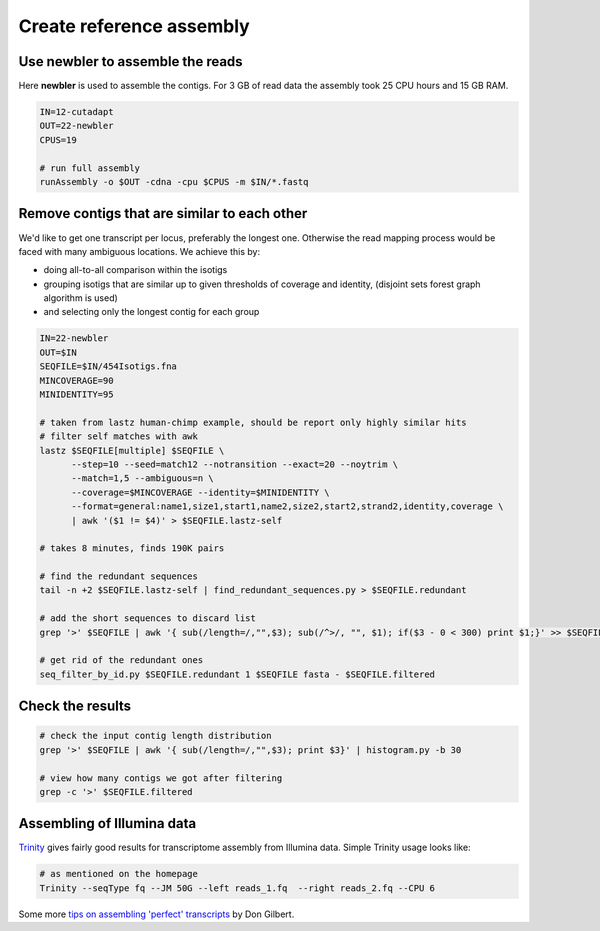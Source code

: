 Create reference assembly
=========================

Use newbler to assemble the reads
---------------------------------
Here **newbler** is used to assemble the contigs. For 3 GB of read data the assembly took 25 CPU hours and 15 GB RAM.

.. code-block:: bash

    IN=12-cutadapt
    OUT=22-newbler
    CPUS=19

    # run full assembly 
    runAssembly -o $OUT -cdna -cpu $CPUS -m $IN/*.fastq


Remove contigs that are similar to each other
---------------------------------------------
We'd like to get one transcript per locus, preferably the longest one. Otherwise the read mapping
process would be faced with many ambiguous locations. We achieve this by:

- doing all-to-all comparison within the isotigs
- grouping isotigs that are similar up to given thresholds of coverage and identity,
  (disjoint sets forest graph algorithm is used)
- and selecting only the longest contig for each group

.. code-block:: bash

    IN=22-newbler
    OUT=$IN
    SEQFILE=$IN/454Isotigs.fna 
    MINCOVERAGE=90
    MINIDENTITY=95

    # taken from lastz human-chimp example, should be report only highly similar hits
    # filter self matches with awk
    lastz $SEQFILE[multiple] $SEQFILE \
          --step=10 --seed=match12 --notransition --exact=20 --noytrim \
          --match=1,5 --ambiguous=n \
          --coverage=$MINCOVERAGE --identity=$MINIDENTITY \
          --format=general:name1,size1,start1,name2,size2,start2,strand2,identity,coverage \
          | awk '($1 != $4)' > $SEQFILE.lastz-self

    # takes 8 minutes, finds 190K pairs

    # find the redundant sequences
    tail -n +2 $SEQFILE.lastz-self | find_redundant_sequences.py > $SEQFILE.redundant

    # add the short sequences to discard list
    grep '>' $SEQFILE | awk '{ sub(/length=/,"",$3); sub(/^>/, "", $1); if($3 - 0 < 300) print $1;}' >> $SEQFILE.redundant

    # get rid of the redundant ones
    seq_filter_by_id.py $SEQFILE.redundant 1 $SEQFILE fasta - $SEQFILE.filtered


Check the results
-----------------

.. code-block:: bash

    # check the input contig length distribution
    grep '>' $SEQFILE | awk '{ sub(/length=/,"",$3); print $3}' | histogram.py -b 30

    # view how many contigs we got after filtering
    grep -c '>' $SEQFILE.filtered

Assembling of Illumina data
---------------------------
`Trinity <http://trinityrnaseq.sourceforge.net/>`_ gives fairly good results for transcriptome assembly from Illumina data.
Simple Trinity usage looks like:

.. code-block:: bash

    # as mentioned on the homepage
    Trinity --seqType fq --JM 50G --left reads_1.fq  --right reads_2.fq --CPU 6

Some more `tips on assembling 'perfect' transcripts <ftp://flamingo.bio.indiana.edu/evigene/docs/perfect-mrna-assembly-2013jan.txt>`_ by Don Gilbert.
